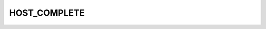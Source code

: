 .. -*- coding: utf-8; mode: rst -*-
.. src-file: drivers/net/wireless/intel/ipw2x00/ipw2100.h

.. _`host_complete`:

HOST_COMPLETE
=============

.. c:function::  HOST_COMPLETE()

.. This file was automatic generated / don't edit.

